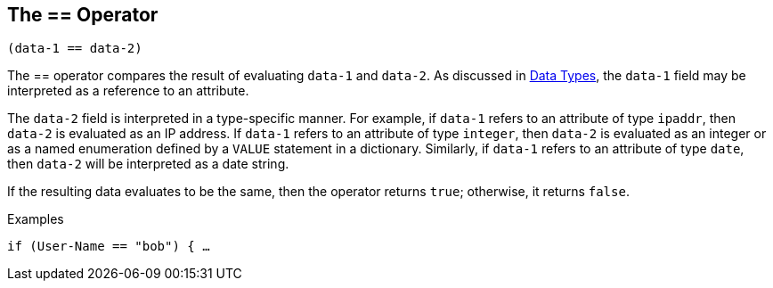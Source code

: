 
== The == Operator

`(data-1 == data-2)`

The == operator compares the result of evaluating `data-1` and
`data-2`. As discussed in link:data.adoc[Data Types], the `data-1` field may be interpreted as a reference to an attribute.

The `data-2` field is interpreted in a type-specific manner. For
example, if `data-1` refers to an attribute of type `ipaddr`, then
`data-2` is evaluated as an IP address. If `data-1` refers to an
attribute of type `integer`, then `data-2` is evaluated as an integer
or as a named enumeration defined by a `VALUE` statement in a
dictionary. Similarly, if `data-1` refers to an attribute of type `date`, then `data-2` will be interpreted as a date string.

If the resulting data evaluates to be the same, then the operator
returns `true`; otherwise, it returns `false`.

.Examples

`if (User-Name == "bob") { ...`

// Copyright (C) 2019 Network RADIUS SAS.  Licenced under CC-by-NC 4.0.
// Development of this documentation was sponsored by Network RADIUS SAS.
